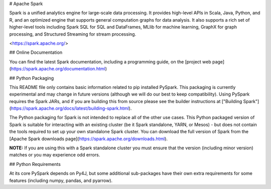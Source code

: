 # Apache Spark

Spark is a unified analytics engine for large-scale data processing. It provides
high-level APIs in Scala, Java, Python, and R, and an optimized engine that
supports general computation graphs for data analysis. It also supports a
rich set of higher-level tools including Spark SQL for SQL and DataFrames,
MLlib for machine learning, GraphX for graph processing,
and Structured Streaming for stream processing.

<https://spark.apache.org/>

## Online Documentation

You can find the latest Spark documentation, including a programming
guide, on the [project web page](https://spark.apache.org/documentation.html)


## Python Packaging

This README file only contains basic information related to pip installed PySpark.
This packaging is currently experimental and may change in future versions (although we will do our best to keep compatibility).
Using PySpark requires the Spark JARs, and if you are building this from source please see the builder instructions at
["Building Spark"](https://spark.apache.org/docs/latest/building-spark.html).

The Python packaging for Spark is not intended to replace all of the other use cases. This Python packaged version of Spark is suitable for interacting with an existing cluster (be it Spark standalone, YARN, or Mesos) - but does not contain the tools required to set up your own standalone Spark cluster. You can download the full version of Spark from the [Apache Spark downloads page](https://spark.apache.org/downloads.html).


**NOTE:** If you are using this with a Spark standalone cluster you must ensure that the version (including minor version) matches or you may experience odd errors.

## Python Requirements

At its core PySpark depends on Py4J, but some additional sub-packages have their own extra requirements for some features (including numpy, pandas, and pyarrow).


